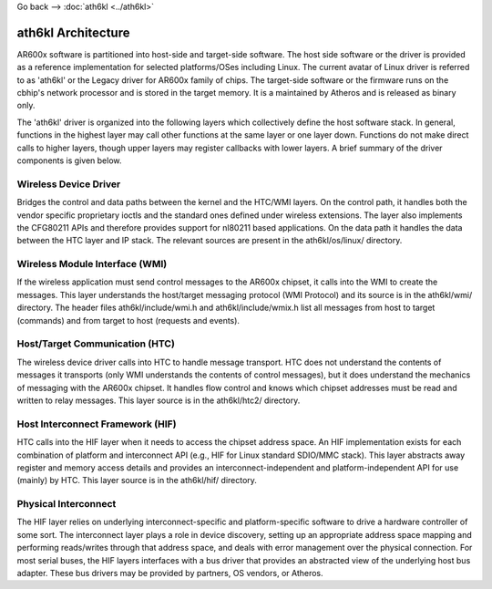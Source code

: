 Go back --> :doc:`ath6kl <../ath6kl>`

ath6kl Architecture
-------------------

AR600x software is partitioned into host-side and target-side software. The host side software or the driver is provided as a reference implementation for selected platforms/OSes including Linux. The current avatar of Linux driver is referred to as 'ath6kl' or the Legacy driver for AR600x family of chips. The target-side software or the firmware runs on the cbhip's network processor and is stored in the target memory. It is a maintained by Atheros and is released as binary only.

The 'ath6kl' driver is organized into the following layers which collectively define the host software stack. In general, functions in the highest layer may call other functions at the same layer or one layer down. Functions do not make direct calls to higher layers, though upper layers may register callbacks with lower layers. A brief summary of the driver components is given below.

.. image:: driver-arch.PNG
   :alt: driver-arch.PNG

Wireless Device Driver
~~~~~~~~~~~~~~~~~~~~~~

Bridges the control and data paths between the kernel and the HTC/WMI layers. On the control path, it handles both the vendor specific proprietary ioctls and the standard ones defined under wireless extensions. The layer also implements the CFG80211 APIs and therefore provides support for nl80211 based applications. On the data path it handles the data between the HTC layer and IP stack. The relevant sources are present in the ath6kl/os/linux/ directory.

Wireless Module Interface (WMI)
~~~~~~~~~~~~~~~~~~~~~~~~~~~~~~~

If the wireless application must send control messages to the AR600x chipset, it calls into the WMI to create the messages. This layer understands the host/target messaging protocol (WMI Protocol) and its source is in the ath6kl/wmi/ directory. The header files ath6kl/include/wmi.h and ath6kl/include/wmix.h list all messages from host to target (commands) and from target to host (requests and events).

Host/Target Communication (HTC)
~~~~~~~~~~~~~~~~~~~~~~~~~~~~~~~

The wireless device driver calls into HTC to handle message transport. HTC does not understand the contents of messages it transports (only WMI understands the contents of control messages), but it does understand the mechanics of messaging with the AR600x chipset. It handles flow control and knows which chipset addresses must be read and written to relay messages. This layer source is in the ath6kl/htc2/ directory.

Host Interconnect Framework (HIF)
~~~~~~~~~~~~~~~~~~~~~~~~~~~~~~~~~

HTC calls into the HIF layer when it needs to access the chipset address space. An HIF implementation exists for each combination of platform and interconnect API (e.g., HIF for Linux standard SDIO/MMC stack). This layer abstracts away register and memory access details and provides an interconnect-independent and platform-independent API for use (mainly) by HTC. This layer source is in the ath6kl/hif/ directory.

Physical Interconnect
~~~~~~~~~~~~~~~~~~~~~

The HIF layer relies on underlying interconnect-specific and platform-specific software to drive a hardware controller of some sort. The interconnect layer plays a role in device discovery, setting up an appropriate address space mapping and performing reads/writes through that address space, and deals with error management over the physical connection. For most serial buses, the HIF layers interfaces with a bus driver that provides an abstracted view of the underlying host bus adapter. These bus drivers may be provided by partners, OS vendors, or Atheros.
